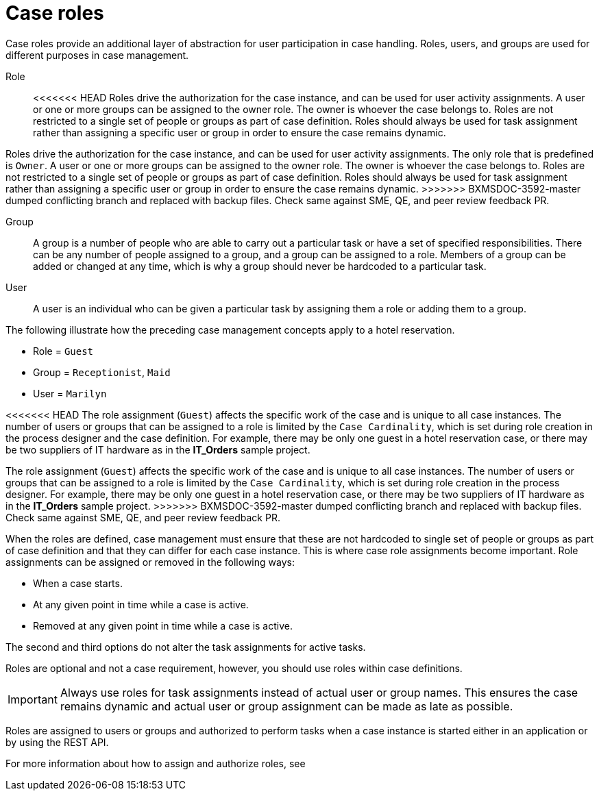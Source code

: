 [id='case-management-roles-con-{context}']
= Case roles

Case roles provide an additional layer of abstraction for user participation in case handling. Roles, users, and groups are used for different purposes in case management.

Role::
<<<<<<< HEAD
Roles drive the authorization for the case instance, and can be used for user activity assignments. A user or one or more groups can be assigned to the owner role. The owner is whoever the case belongs to. Roles are not restricted to a single set of people or groups as part of case definition.  Roles should always be used for task assignment rather than assigning a specific user or group in order to ensure the case remains dynamic.
=======
Roles drive the authorization for the case instance, and can be used for user activity assignments. The only role that is predefined is `Owner`. A user or one or more groups can be assigned to the owner role. The owner is whoever the case belongs to. Roles are not restricted to a single set of people or groups as part of case definition.  Roles should always be used for task assignment rather than assigning a specific user or group in order to ensure the case remains dynamic.
>>>>>>> BXMSDOC-3592-master dumped conflicting branch and replaced with backup files. Check same against SME, QE, and peer review feedback PR.

Group::
A group is a number of people who are able to carry out a particular task or have a set of specified responsibilities. There can be any number of people assigned to a group, and a group can be assigned to a role. Members of a group can be added or changed at any time, which is why a group should never be hardcoded to a particular task.

User::
A user is an individual who can be given a particular task by assigning them a role or adding them to a group.

The following illustrate how the preceding case management concepts apply to a hotel reservation.

* Role = `Guest`
* Group = `Receptionist`, `Maid`
* User = `Marilyn`

<<<<<<< HEAD
The role assignment (`Guest`) affects the specific work of the case and is unique to all case instances. The number of users or groups that can be assigned to a role is limited by the `Case Cardinality`, which is set during role creation in the process designer and the case definition. For example, there may be only one guest in a hotel reservation case, or there may be two suppliers of IT hardware as in the *IT_Orders* sample project.
=======
The role assignment (`Guest`) affects the specific work of the case and is unique to all case instances. The number of users or groups that can be assigned to a role is limited by the `Case Cardinality`, which is set during role creation in the process designer. For example, there may be only one guest in a hotel reservation case, or there may be two suppliers of IT hardware as in the *IT_Orders* sample project.
>>>>>>> BXMSDOC-3592-master dumped conflicting branch and replaced with backup files. Check same against SME, QE, and peer review feedback PR.

When the roles are defined, case management must ensure that these are not hardcoded to single set of people or groups as part of case definition and that they can differ for each case instance. This is where case role assignments become important. Role assignments can be assigned or removed in the following ways:

* When a case starts.
* At any given point in time while a case is active.
* Removed at any given point in time while a case is active.

The second and third options do not alter the task assignments for active tasks.

Roles are optional and not a case requirement, however, you should use roles within case definitions.

[IMPORTANT]
====
Always use roles for task assignments instead of actual user or group names. This ensures the case remains dynamic and actual user or group assignment can be made as late as possible.
====

Roles are assigned to users or groups and authorized to perform tasks when a case instance is started either in an application or by using the REST API.

For more information about how to assign and authorize roles, see
ifeval::["{context}"=="case-management-getting-started"]
xref:case-management-role-authorization-proc-case-management-getting-started[Role authorization].
endif::[]
ifeval::["{context}"=="case-management-showcase"]
xref:case-management-starting-itorders-in-showcase-proc-case-management-showcase[Starting an IT Orders case in the Showcase application].
endif::[]
